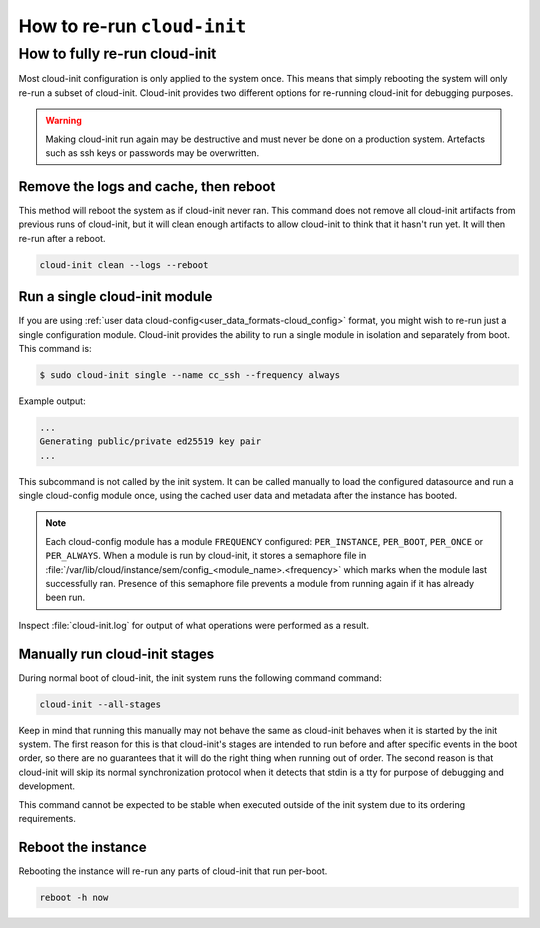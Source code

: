 .. _rerun_cloud_init:

How to re-run ``cloud-init``
****************************

.. _fully_rerun_cloud_init:

How to fully re-run cloud-init
==============================

Most cloud-init configuration is only applied to the system once. This means
that simply rebooting the system will only re-run a subset of cloud-init.
Cloud-init provides two different options for re-running cloud-init for
debugging purposes.

.. warning::

    Making cloud-init run again may be destructive and must never be done on a
    production system. Artefacts such as ssh keys or passwords may be
    overwritten.

Remove the logs and cache, then reboot
--------------------------------------

This method will reboot the system as if cloud-init never ran. This
command does not remove all cloud-init artifacts from previous runs of
cloud-init, but it will clean enough artifacts to allow cloud-init to
think that it hasn't run yet. It will then re-run after a reboot.

.. code-block:: shell-session

   cloud-init clean --logs --reboot

Run a single cloud-init module
------------------------------

If you are using :ref:`user data cloud-config<user_data_formats-cloud_config>`
format, you might wish to re-run just a single configuration module.
Cloud-init provides the ability to run a single module in isolation and
separately from boot. This command is:

.. code-block:: shell-session

   $ sudo cloud-init single --name cc_ssh --frequency always

Example output:

.. code-block::

   ...
   Generating public/private ed25519 key pair
   ...

This subcommand is not called by the init system. It can be called manually to
load the configured datasource and run a single cloud-config module once, using
the cached user data and metadata after the instance has booted.

.. note::

    Each cloud-config module has a module ``FREQUENCY`` configured: ``PER_INSTANCE``, ``PER_BOOT``, ``PER_ONCE`` or ``PER_ALWAYS``. When a module is run by cloud-init, it stores a semaphore file in :file:`/var/lib/cloud/instance/sem/config_<module_name>.<frequency>` which marks when the module last successfully ran. Presence of this semaphore file prevents a module from running again if it has already been run.

Inspect :file:`cloud-init.log` for output of what operations were performed as
a result.

.. _partially_rerun_cloud_init:

Manually run cloud-init stages
------------------------------

During normal boot of cloud-init, the init system runs the following command
command:

.. code-block:: shell-session

   cloud-init --all-stages

Keep in mind that running this manually may not behave the same as cloud-init
behaves when it is started by the init system. The first reason for this is
that cloud-init's stages are intended to run before and after specific events
in the boot order, so there are no guarantees that it will do the right thing
when running out of order. The second reason is that cloud-init will skip its
normal synchronization protocol when it detects that stdin is a tty for purpose
of debugging and development.

This command cannot be expected to be stable when executed outside of the init
system due to its ordering requirements.

Reboot the instance
-------------------

Rebooting the instance will re-run any parts of cloud-init that run per-boot.

.. code-block:: shell-session

    reboot -h now

